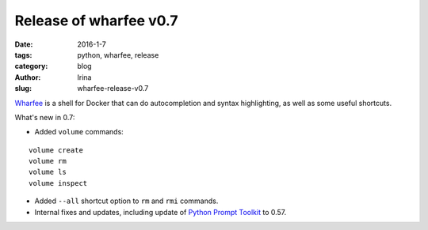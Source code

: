 Release of wharfee v0.7
#######################

:date: 2016-1-7
:tags: python, wharfee, release
:category: blog
:author: Irina
:slug: wharfee-release-v0.7

`Wharfee`_ is a shell for Docker that can do autocompletion and syntax
highlighting, as well as some useful shortcuts.

What's new in 0.7:

* Added ``volume`` commands:

::

  volume create
  volume rm
  volume ls
  volume inspect

* Added ``--all`` shortcut option to ``rm`` and ``rmi`` commands.
* Internal fixes and updates, including update of `Python Prompt Toolkit`_ to 0.57.

.. _wharfee: http://wharfee.com
.. _request: https://github.com/j-bennet/wharfee/issues/89
.. _wikipedia: https://en.wikipedia.org/wiki/Stevedore
.. _`Python Prompt Toolkit`: http://github.com/jonathanslenders/python-prompt-toolkit

